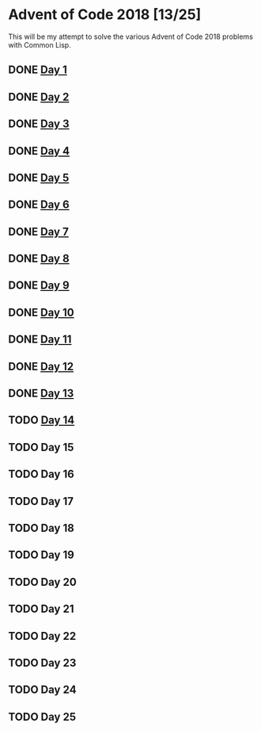 #+STARTUP: indent contents
#+OPTIONS: toc:nil num:nil
* Advent of Code 2018 [13/25]
This will be my attempt to solve the various Advent of Code 2018
problems with Common Lisp.
** DONE [[file:2018.01.org][Day 1]]
** DONE [[file:2018.02.org][Day 2]]
** DONE [[file:2018.03.org][Day 3]]
** DONE [[file:2018.04.org][Day 4]]
** DONE [[file:2018.05.org][Day 5]]
** DONE [[file:2018.06.org][Day 6]]
** DONE [[file:2018.07.org][Day 7]]
** DONE [[file:2018.08.org][Day 8]]
** DONE [[file:2018.09.org][Day 9]]
** DONE [[file:2018.10.org][Day 10]]
** DONE [[file:2018.11.org][Day 11]]
** DONE [[file:2018.12.org][Day 12]]
** DONE [[file:2018.13.org][Day 13]]
** TODO [[file:2018.14.org][Day 14]]
** TODO Day 15
** TODO Day 16
** TODO Day 17
** TODO Day 18
** TODO Day 19
** TODO Day 20
** TODO Day 21
** TODO Day 22
** TODO Day 23
** TODO Day 24
** TODO Day 25
